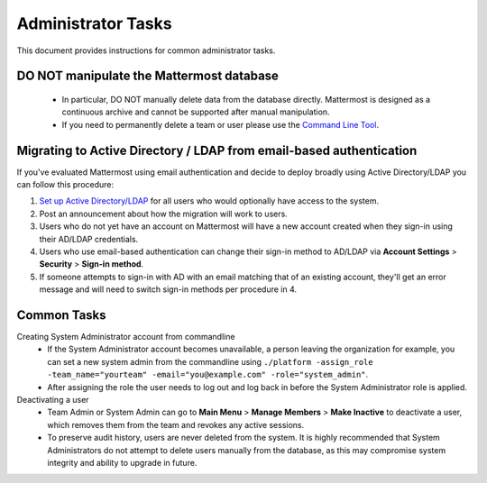 Administrator Tasks 
----
This document provides instructions for common administrator tasks.

**DO NOT manipulate the Mattermost database**
====
  - In particular, DO NOT manually delete data from the database directly. Mattermost is designed as a continuous archive and cannot be supported after manual manipulation.
  - If you need to permanently delete a team or user please use the `Command Line Tool <http://docs.mattermost.com/administration/command-line-tools.html>`_.

Migrating to Active Directory / LDAP from email-based authentication  
==== 

If you've evaluated Mattermost using email authentication and decide to deploy broadly using Active Directory/LDAP you can follow this procedure: 

1. `Set up Active Directory/LDAP <http://docs.mattermost.com/deployment/sso-ldap.html>`_ for all users who would optionally have access to the system. 
2. Post an announcement about how the migration will work to users.
3. Users who do not yet have an account on Mattermost will have a new account created when they sign-in using their AD/LDAP credentials.
4. Users who use email-based authentication can change their sign-in method to AD/LDAP via **Account Settings** > **Security** > **Sign-in method**.
5. If someone attempts to sign-in with AD with an email matching that of an existing account, they'll get an error message and will need to switch sign-in methods per procedure in 4. 

Common Tasks
====

Creating System Administrator account from commandline
  - If the System Administrator account becomes unavailable, a person leaving the organization for example, you can set a new system admin from the commandline using ``./platform -assign_role -team_name="yourteam" -email="you@example.com" -role="system_admin"``. 
  - After assigning the role the user needs to log out and log back in before the System Administrator role is applied.

Deactivating a user 
  - Team Admin or System Admin can go to **Main Menu** > **Manage Members** > **Make Inactive** to deactivate a user, which removes them from the team and revokes any active sessions. 
  - To preserve audit history, users are never deleted from the system. It is highly recommended that System Administrators do not attempt to delete users manually from the database, as this may compromise system integrity and ability to upgrade in future. 


